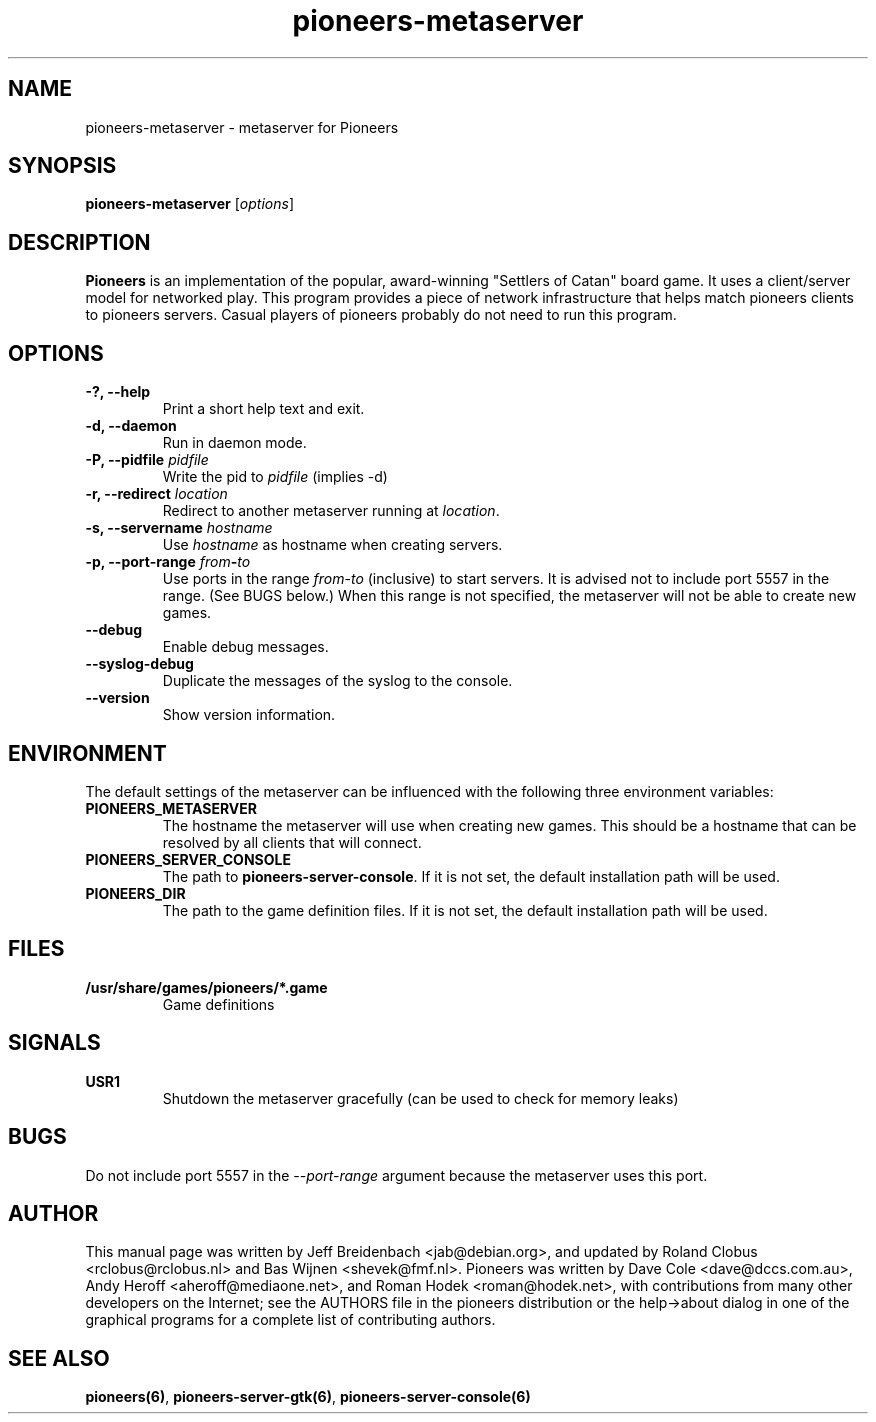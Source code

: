 .TH pioneers-metaserver 6 "February 24, 2013" "pioneers"
.SH NAME
pioneers-metaserver \- metaserver for Pioneers

.SH SYNOPSIS
.B pioneers-metaserver
.RI [ options ]

.SH DESCRIPTION
.B Pioneers
is an implementation of the popular, award-winning "Settlers of Catan"
board game.  It uses a client/server model for networked play. This program
provides a piece of network infrastructure that helps match pioneers clients to
pioneers servers. Casual players of pioneers probably do not need to run this
program.

.SH OPTIONS

.TP
.B \-?, \-\-help
Print a short help text and exit.

.TP
.B \-d, \-\-daemon
Run in daemon mode.

.TP
.BI "\-P, \-\-pidfile" " pidfile"
.RI "Write the pid to " pidfile " (implies -d)"

.TP
.BI "\-r, \-\-redirect" " location"
.RI "Redirect to another metaserver running at " location "."

.TP
.BI "\-s, \-\-servername" " hostname"
.RI "Use " hostname " as hostname when creating servers."

.TP
.BI "\-p, \-\-port\-range" " from" \- "to"
.RI "Use ports in the range " from "-" to " (inclusive) to start servers."
It is advised not to include port 5557 in the range.  (See BUGS below.)
When this range is not specified, the metaserver will not be able to create
new games.

.TP
.B \-\-debug
Enable debug messages.

.TP
.B \-\-syslog-debug
Duplicate the messages of the syslog to the console.

.TP
.B \-\-version
Show version information.

.SH ENVIRONMENT
The default settings of the metaserver can be influenced with the
following three environment variables:
.TP 
.B PIONEERS_METASERVER
The hostname the metaserver will use when creating new games. This should
be a hostname that can be resolved by all clients that will connect.
.TP 
.B PIONEERS_SERVER_CONSOLE
.RB "The path to " pioneers-server-console "."
If it is not set, the default installation path will be used.
.TP
.B PIONEERS_DIR
The path to the game definition files.
If it is not set, the default installation path will be used.

.SH FILES
.B /usr/share/games/pioneers/*.game
.RS
Game definitions
.RE

.SH SIGNALS
.B USR1
.RS
Shutdown the metaserver gracefully (can be used to check for memory leaks)
.RE

.SH BUGS
Do not include port 5557 in the
.I \-\-port\-range
argument because the metaserver uses this port.

.SH AUTHOR
This manual page was written by Jeff Breidenbach <jab@debian.org>,
and updated by Roland Clobus <rclobus@rclobus.nl> and
Bas Wijnen <shevek@fmf.nl>.
Pioneers was written by Dave Cole <dave@dccs.com.au>, Andy Heroff
<aheroff@mediaone.net>, and Roman Hodek <roman@hodek.net>, with
contributions from many other developers on the Internet; see the
AUTHORS file in the pioneers distribution or the help->about dialog in one of
the graphical programs for a complete list of contributing authors.

.SH SEE ALSO
.BR pioneers(6) ", " pioneers-server-gtk(6) ", " pioneers-server-console(6)
